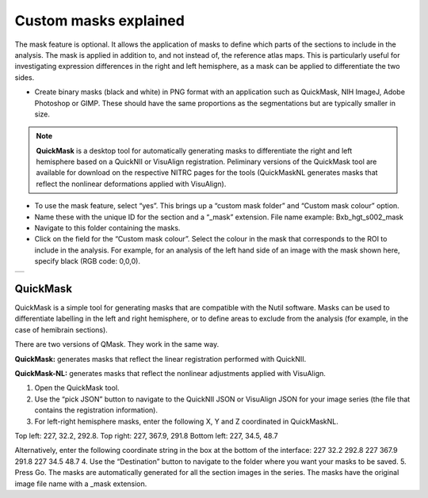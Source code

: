 **Custom masks explained**
===========================

The mask feature is optional. It allows the application of masks to define which parts of the sections to include in the analysis. The mask is applied in addition to, and not instead of, the reference atlas maps. This is particularly useful for investigating expression differences in the right and left hemisphere, as a mask can be applied to differentiate the two sides.  

* Create binary masks (black and white) in PNG format with an application such as QuickMask, NIH ImageJ, Adobe Photoshop or GIMP. These should have the same proportions as the segmentations but are typically smaller in size. 

.. note::
   **QuickMask** is a desktop tool for automatically generating masks to differentiate the right and left hemisphere based on a QuickNII or VisuAlign registration. Peliminary versions of the QuickMask tool are available for download on the respective NITRC pages for the tools (QuickMaskNL generates masks that reflect the nonlinear deformations applied with VisuAlign).

* To use the mask feature, select “yes”. This brings up a “custom mask folder” and “Custom mask colour” option.  
* Name these with the unique ID for the section and a “_mask” extension. File name example: Bxb_hgt_s002_mask 
* Navigate to this folder containing the masks.  
* Click on the field for the “Custom mask colour”. Select the colour in the mask that corresponds to the ROI to include in the analysis. For example, for an analysis of the left hand side of an image with the mask shown here, specify black (RGB code: 0,0,0). 



+-----------+
| |image16| |
+-----------+


QuickMask
-----------

QuickMask is a simple tool for generating masks that are compatible with the Nutil software. Masks can be used to differentiate labelling in the left and right hemisphere, or to define areas to exclude from the analysis (for example, in the case of hemibrain sections). 

There are two versions of QMask. They work in the same way.

**QuickMask:** generates masks that reflect the linear registration performed with QuickNII. 

**QuickMask-NL:** generates masks that reflect the nonlinear adjustments applied with VisuAlign.

1. Open the QuickMask tool.
2. Use the “pick JSON” button to navigate to the QuickNII JSON or VisuAlign JSON for your image series (the file that contains the registration information). 
3. For left-right hemisphere masks, enter the following X, Y and Z coordinated in QuickMaskNL. 

Top left: 227, 32.2, 292.8. 
Top right: 227, 367.9, 291.8
Bottom left: 227, 34.5, 48.7 

Alternatively, enter the following coordinate string in the box at the bottom of the interface: 227 32.2 292.8 227 367.9 291.8 227 34.5 48.7
4.	Use the “Destination” button to navigate to the folder where you want your masks to be saved.
5.	Press Go. The masks are automatically generated for all the section images in the series. The masks have the original image file name with a _mask extension. 

.. |image16| image:: cfad7c6d57444e3b93185b655ab922e0/media/image10.png
   :width: 3.58in
   :height: 2.57in
   
   
   
   
